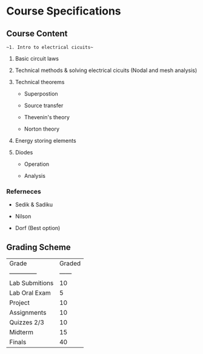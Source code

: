 * Course Specifications

** Course Content

~~1. Intro to electrical cicuits~~

2. Basic circuit laws

3. Technical methods & solving electrical cicuits (Nodal and mesh analysis)

4. Technical theorems

    - Superpostion

    - Source transfer

    - Thevenin's theory

    - Norton theory

5. Energy storing elements

6. Diodes

    - Operation

    - Analysis

*** Referneces

- Sedik & Sadiku

- Nilson

- Dorf (Best option)

** Grading Scheme

| Grade          | Graded |
| -------------- | ------ |
| Lab Submitions | 10     |
| Lab Oral Exam  | 5      |
| Project        | 10     |
| Assignments    | 10     |
| Quizzes 2/3    | 10     |
| Midterm        | 15     |
| Finals         | 40     |


